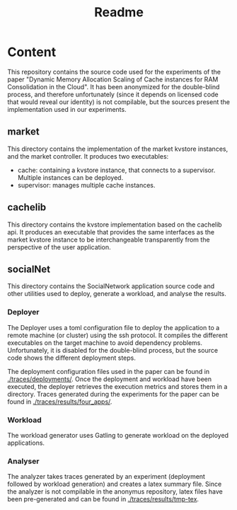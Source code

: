 #+title: Readme

* Content

This repository contains the source code used for the experiments of the paper
"Dynamic Memory Allocation Scaling of Cache instances for RAM Consolidation in
the Cloud". It has been anonymized for the double-blind process, and therefore
unfortunately (since it depends on licensed code that would reveal our identity)
is not compilable, but the sources present the implementation used in our
experiments.

** market

This directory contains the implementation of the market kvstore instances, and the market controller.
It produces two executables:
- cache: containing a kvstore instance, that connects to a supervisor. Multiple instances can be deployed.
- supervisor: manages multiple cache instances.

** cachelib

This directory contains the kvstore implementation based on the cachelib api. It
produces an executable that provides the same interfaces as the market kvstore
instance to be interchangeable transparently from the perspective of the user
application.

** socialNet

This directory contains the SocialNetwork application source code and other
utilities used to deploy, generate a workload, and analyse the results.

*** Deployer

The Deployer uses a toml configuration file to deploy the application to a
remote machine (or cluster) using the ssh protocol. It compiles the different
executables on the target machine to avoid dependency problems. Unfortunately,
it is disabled for the double-blind process, but the source code shows the
different deployment steps.

The deployment configuration files used in the paper can be found in
[[./traces/deployments/]]. Once the deployment and workload have been executed, the
deployer retrieves the execution metrics and stores them in a directory. Traces
generated during the experiments for the paper can be found in
[[./traces/results/four_apps/]].

*** Workload

The workload generator uses Gatling to generate workload on the deployed
applications.

*** Analyser

The analyzer takes traces generated by an experiment (deployment followed by
workload generation) and creates a latex summary file. Since the analyzer is not
compilable in the anonymus repository, latex files have been pre-generated and
can be found in [[./traces/results/tmp-tex]].

